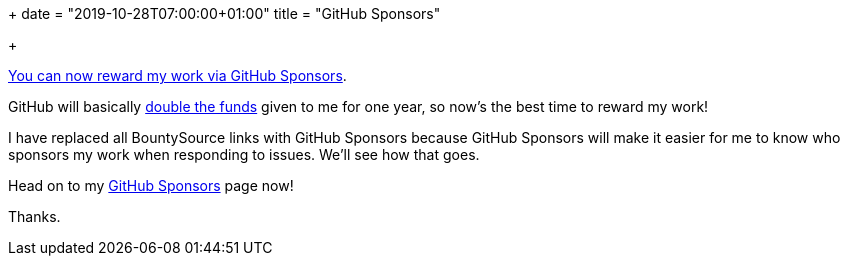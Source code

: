 +++
date = "2019-10-28T07:00:00+01:00"
title = "GitHub Sponsors"

+++

https://github.com/sponsors/essen[You can now reward my work via GitHub Sponsors].

GitHub will basically
https://help.github.com/en/github/supporting-the-open-source-community-with-github-sponsors/about-github-sponsors#about-the-github-sponsors-matching-fund[double the funds]
given to me for one year, so now's the best time to
reward my work!

I have replaced all BountySource links with GitHub Sponsors
because GitHub Sponsors will make it easier for me to know
who sponsors my work when responding to issues. We'll see
how that goes.

Head on to my https://github.com/sponsors/essen[GitHub Sponsors] page now!

Thanks.
